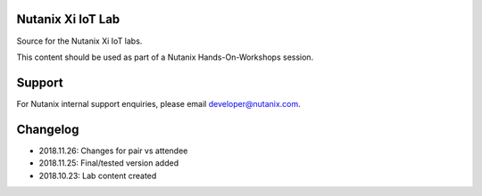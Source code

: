 Nutanix Xi IoT Lab
==================

Source for the Nutanix Xi IoT labs.

This content should be used as part of a Nutanix Hands-On-Workshops session.

Support
=======

For Nutanix internal support enquiries, please email developer@nutanix.com.

Changelog
=========

- 2018.11.26: Changes for pair vs attendee
- 2018.11.25: Final/tested version added
- 2018.10.23: Lab content created
